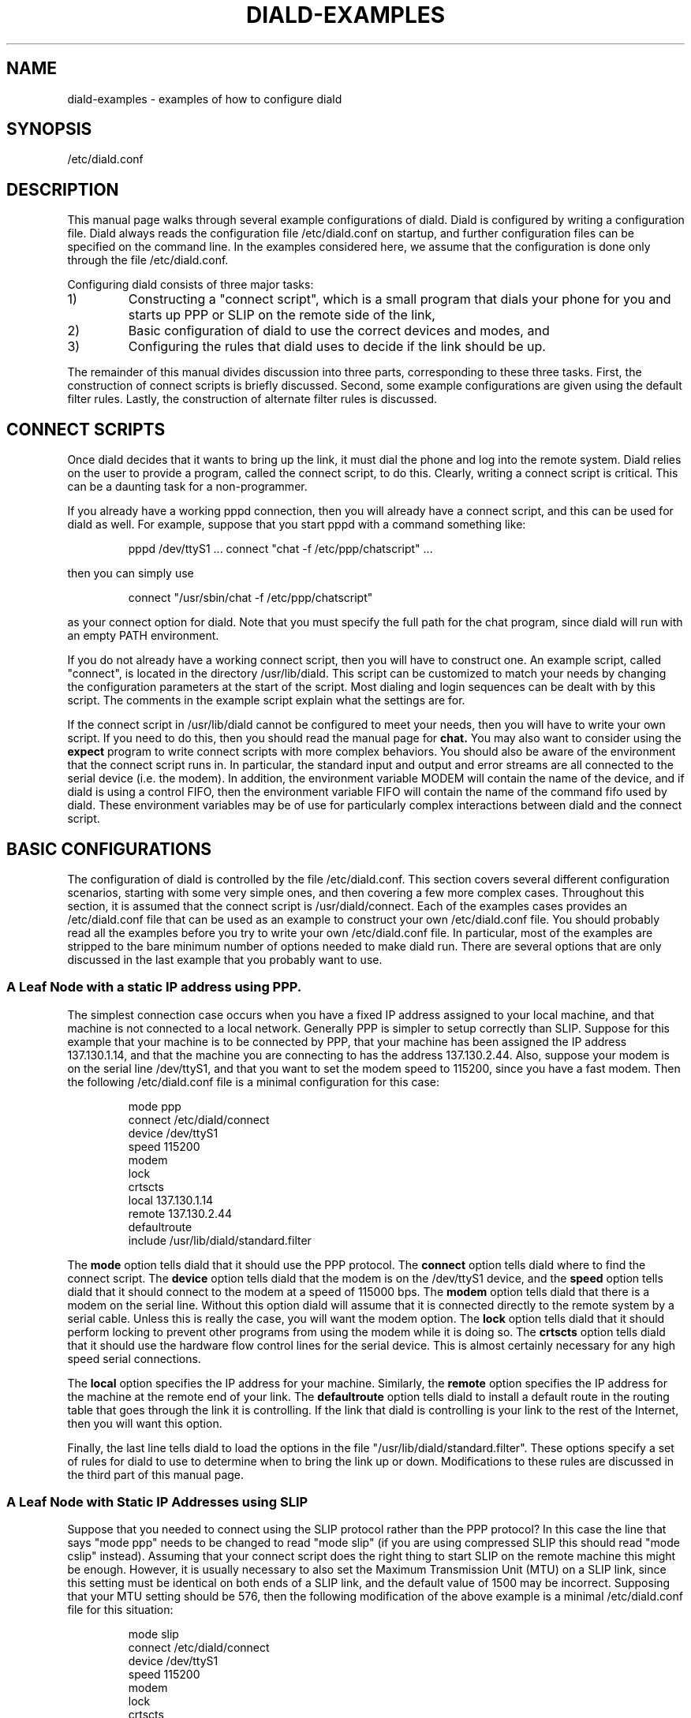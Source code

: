 .\" manual page [] for diald 0.15
.\" SH section heading
.\" SS subsection heading
.\" LP paragraph
.\" IP indented paragraph
.\" TP hanging label
.TH DIALD-EXAMPLES 5 "DIALD 0.16 - 1997.01.28"
.SH NAME
diald-examples \- examples of how to configure diald
.SH SYNOPSIS
/etc/diald.conf

.SH DESCRIPTION
.LP
\."WRITE ME! (REWRITE!!!!)
\."Do, slip and dynamic slip. Do PPP and dynamic PPP.
\."Talk about multiple diald's. Talk about IP address concerns.

This manual page walks through several example configurations of diald.
Diald is configured by writing a configuration file. Diald always
reads the configuration file /etc/diald.conf on startup, and further
configuration files can be specified on the command line.
In the examples considered here, we assume that the configuration
is done only through the file /etc/diald.conf.

Configuring diald consists of three major tasks:
.TP
1)
Constructing a "connect script", which is a small program
that dials your phone for you and starts up PPP or SLIP on
the remote side of the link,
.TP
2)
Basic configuration of diald to use the correct devices and modes, and
.TP
3)
Configuring the rules that diald uses to decide if the link should be up.

.LP

The remainder of this manual divides discussion into three parts,
corresponding to these three tasks. First, the construction of connect
scripts is briefly discussed. Second, some example configurations are given
using the default filter rules. Lastly, the construction of alternate
filter rules is discussed.

.SH CONNECT SCRIPTS

Once diald decides that it wants to bring up the link, it must
dial the phone and log into the remote system. Diald relies on
the user to provide a program, called the connect script, to do this.
Clearly, writing a connect script is critical. This can be a
daunting task for a non-programmer.

If you already have a working pppd connection, then you will already have
a connect script, and this can be used for diald as well.
For example, suppose that you start pppd with a command something like:

.IP
pppd /dev/ttyS1 ... connect "chat -f /etc/ppp/chatscript" ...

.LP
then you can simply use

.IP
connect "/usr/sbin/chat -f /etc/ppp/chatscript"

.LP
as your connect option for diald. Note that you
must specify the full path for the chat program, since diald will
run with an empty PATH environment.

If you do not already have a working connect script, then you will
have to construct one. An example script, called "connect", is
located in the directory /usr/lib/diald. This script can be customized
to match your needs by changing the configuration parameters at the
start of the script. Most dialing and login sequences can be dealt with
by this script. The comments in the example script explain what
the settings are for. 

If the connect script in /usr/lib/diald cannot be configured to
meet your needs, then you will have to write your own script.
If you need to do this, then you should read the manual page for
.B chat.
You may also want to consider using the
.B expect
program to write connect scripts with more complex behaviors.
You should also be aware of the environment that the connect script
runs in. In particular, the standard input and output and error
streams are all connected to the serial device (i.e. the modem).
In addition, the environment variable MODEM will contain
the name of the device, and if diald is using a control FIFO,
then the environment variable FIFO will contain the name of the
command fifo used by diald. These environment variables may be
of use for particularly complex interactions between diald and
the connect script.

.SH BASIC CONFIGURATIONS

The configuration of diald is controlled by the file /etc/diald.conf.
This section covers several different configuration scenarios,
starting with some very simple ones, and then covering a few more
complex cases. Throughout this section, it is assumed that the
connect script is /usr/diald/connect. Each of the examples
cases provides an /etc/diald.conf file that can be used as
an example to construct your own /etc/diald.conf file.
You should probably read all the examples before you try to
write your own /etc/diald.conf file. In particular, most
of the examples are stripped to the bare minimum number of
options needed to make diald run. There are several options that
are only discussed in the last example that you probably want to use.

.SS A Leaf Node with a static IP address using PPP.

The simplest connection case occurs when you have a fixed IP address
assigned to your local machine, and that machine is not connected
to a local network. Generally PPP is simpler to setup correctly than SLIP.
Suppose for this example that your machine is to be connected by PPP,
that your machine has been assigned the IP address 137.130.1.14,
and that the machine you are connecting to has the address 137.130.2.44.
Also, suppose your modem is on the serial line /dev/ttyS1, and
that you want to set the modem speed to 115200, since you have a fast modem.
Then the following /etc/diald.conf file is a minimal configuration for
this case:

.IP
mode ppp
.br
connect /etc/diald/connect
.br
device /dev/ttyS1
.br
speed 115200
.br
modem
.br
lock
.br
crtscts
.br
local 137.130.1.14
.br
remote 137.130.2.44
.br
defaultroute
.br
include /usr/lib/diald/standard.filter

.LP
The
.B mode
option tells diald that it should use the PPP protocol.
The
.B connect
option tells diald where to find the connect script.
The
.B device
option tells diald that the modem is on the /dev/ttyS1 device, and
the
.B speed
option tells diald that it should connect to the modem at a speed of
115000 bps.
The
.B modem
option tells diald that there is a modem on the serial line.
Without this option diald will assume that it is connected directly
to the remote system by a serial cable. Unless this is really the case,
you will want the modem option.
The
.B lock
option tells diald that it should perform locking to prevent other
programs from using the modem while it is doing so.
The
.B crtscts
option tells diald that it should use the hardware flow control lines
for the serial device. This is almost certainly necessary for any
high speed serial connections.

The
.B local
option specifies the IP address for your machine.
Similarly, the 
.B remote
option specifies the IP address for the machine at the remote end
of your link.
The
.B defaultroute
option tells diald to install a default route in the routing table
that goes through the link it is controlling. If the link that diald
is controlling is your link to the rest of the Internet, then you
will want this option.

Finally, the last line tells diald to load the options in the file
"/usr/lib/diald/standard.filter".
These options specify a set of rules for diald to use to determine
when to bring the link up or down. Modifications to these rules are
discussed in the third part of this manual page.

.SS A Leaf Node with Static IP Addresses using SLIP
.LP
Suppose that you needed to connect using the SLIP protocol rather
than the PPP protocol?
In this case the line that says "mode ppp" needs to be changed
to read "mode slip" (if you are using compressed SLIP this should
read "mode cslip" instead).
Assuming that your connect script does the right thing to start
SLIP on the remote machine this might be enough.
However, it is usually necessary to also set the Maximum Transmission Unit
(MTU) on a SLIP link, since this setting must be identical on both
ends of a SLIP link, and the default value of 1500 may be incorrect.
Supposing that your MTU setting should be 576, then the following
modification of the above example is a minimal /etc/diald.conf
file for this situation:
.IP
mode slip
.br
connect /etc/diald/connect
.br
device /dev/ttyS1
.br
speed 115200
.br
modem
.br
lock
.br
crtscts
.br
local 137.130.1.14
.br
remote 137.130.2.44
.br
mtu 576
.br
defaultroute
.br
include /usr/lib/diald/standard.filter

.SS A Leaf Node with Dynamic Remote Address using PPP

Assume now that when you dial your remote site you might
be connected to any one of a number of terminal servers,
each of which has a different remote address. What should
you pick for the remote address to tell diald?
Curiously enough, it doesn't matter. The remote address assigned
to an interface is really only a local label that the route
program uses to find the right interface. Once the routes
have been established the number is never used again.
Therefore, faced with the above situation you can choose the
address of any one of the terminal servers that you can
be connected to as the remote address. 

.SS A Leaf Node with Dynamic Local Address using PPP

Let us again complicate matters for ourselves. Assume now
that not only do you not know the remote address you will
get connected to, but that the remote site might assign you
a different local address each time you connect.
In this situation we must use the \fBdynamic\fR option.
Note that you must still supply an initial local address,
otherwise diald won't be able to fake the existence of a connection when
none has yet been made. This initial local address should be
picked from one of the unroutable subnets that have been
set aside for use as private IP numbers. It is usually also
convenient to choose a fake number for the remote IP address
in this case. If you do not have a local IP network that
is using one of these private addresses, then you can just
use the IP addresses 192.168.0.1 and 192.16.0.2.
If you are already using these addresses in your local network,
then you should pick IP addresses that you have not assigned to
a machine on your local network.
The following is a minimal /etc/diald.conf file for this case:
.IP
mode ppp
.br
connect /etc/diald/connect
.br
device /dev/ttyS1
.br
speed 115200
.br
modem
.br
lock
.br
crtscts
.br
local 192.168.0.1
.br
remote 192.168.0.2
.br
dynamic
.br
defaultroute
.br
include /usr/lib/diald/standard.filter

.SS A Leaf Node with Dynamic Local Address using SLIP

If you are using SLIP with dynamic IP addresses, then things are
slightly more complicated.
This is because the SLIP protocol does not specify a way
for the two machines to negotiate the addresses assigned
to the endpoints. The standard way to get around this problem
is to have the remote SLIP server output a string stating
the addresses that have been assigned before it actually
goes into SLIP mode. The local machine can then read these
strings from the modem before it enters SLIP mode.
.B Diald
is capable of reading and interpreting these strings, but
it needs a little help. In particular, diald can't know in
advance which order the local and remote addresses will be
output, or for that matter if both will even appear.
The \fBdslip-mode\fR command allows you to specify what
address should be expected to appear and what
order they will appear in.
For example, if your remote site prints out the
remote address followed by the local address
(possibly with some intervening text between the addresses),
the you might use the following minimal /etc/diald.conf file:

.IP
mode slip
.br
connect /etc/diald/connect
.br
device /dev/ttyS1
.br
speed 115200
.br
modem
.br
lock
.br
crtscts
.br
local 192.168.0.1
.br
remote 192.168.0.2
.br
dynamic
.br
dslip-mode remote-local
.br
mtu 576
.br
defaultroute
.br
include /usr/lib/diald/standard.filter

.SS A More Complex Example

We now consider a more complex example. This example illustrates
several more advanced options that you might need to be aware of.

Suppose that you have a small network that has been assigned the IP
addresses in the network 137.130.1.0/255.255.255.0 that must be connected
to corporate headquarters via a PPP server that has the 
IP address 137.130.2.44.
Also, suppose that your main connection to the Internet is via some other
connection, and that you only want to route addresses on the
network 137.130.2.0/255.255.255.0 through the link maintained by diald.

Let us further suppose that the server at headquarters
depends on you to specify the address of your local machine
in the PPP negotiation phase, since you may need to change it in
the event of a breakdown, and headquarters doesn't want to be
bothered with reconfiguring their server when this happens.
In this case, pppd must be passed an address parameter of the
form "137.130.1.14:".

Finally, suppose that there is a pool of modems on the devices
/dev/ttyS1 through /dev/ttyS5, and that outgoing calls should use
any of these modems that is not busy already.

The following /etc/diald.conf file can be used in this case.
The options that have not been used in previous examples are
discussed below.

.IP
# General options
.br
mode ppp
.br
accounting-log /var/log/diald.log
.br
fifo /etc/diald/diald.ctl
.br
pppd-options 137.130.1.14:

# Device configuration
.br
connect /etc/diald/connect
.br
device /dev/ttyS1
.br
device /dev/ttyS2
.br
device /dev/ttyS3
.br
device /dev/ttyS4
.br
device /dev/ttyS5
.br
rotate-devices
.br
speed 115200
.br
modem
.br
lock
.br
crtscts

# Network configuration
.br
local 137.130.1.14
.br
remote 137.130.2.44
.br
netmask 255.255.255.0
.br
mtu 576
.br
mru 576
.br
window 2048
.br
addroute /etc/diald/addroute
.br
ip-up /etc/diald/shipmail
.br

# Timeouts
.br
redial-backoff-start 4
.br
redial-backoff-limit 300
.br
dial-fail-limit 15
 
# Get the standard filter policy
.br
include /usr/lib/diald/standard.filter

.LP
The
.B accounting-log
option specifies a file in which diald should record
a log of the phone calls it makes. If you don't need this log,
then you can just omit this option.

The
.B fifo
option tells diald to make a control fifo named /etc/diald/diald.ctl
that can be used to control diald once it is running. The programs
.B dcntl
and
.B diald-top
make use of this control fifo, and it is
easy to write new programs that also make use of it.
Note that although the fifo need not exist when
diald is started, the directory that it is located in
(/etc/diald in the example) must exist.

The
.B pppd-options
option specifies a list of one or more options that should be
passed to pppd when diald starts it. In this case the option
"137.130.1.14:" is passed so that pppd can negotiate the correct
local IP address.

Note that there is more than one
.B device
option. Each specifies one of the possible modem devices.
The
.B rotate-devices
option tells diald to start with a different device every time
it tries to make a call. This ensures that if one of the modems
gets broken diald won't get stuck trying to use the same broken
modem every time.

The
.B netmask
option sets the network mask for the local side of the PPP interface.
In this case we want the mask to be 255.255.255.0.
Often the correct netmask can be deduced by diald knowing the IP address,
but if this is not the case you can specify it with this option.

Unlike previous examples using the PPP mode, this example includes
an MTU setting. The default setting for the MTU in PPP mode is 1500.
To get better interactive response you might want to negotiate a smaller
value. In this example we are trying to get both sides of the link
to set their MTU to 576.
The
.B mtu
option sets the MTU on this side of the link.
The
.B mru
option forces diald to ask the other side of the link to set its MTU to 576.

The
.B window
option is also present for performance tuning reasons. In particular,
the TCP protocol can normally send quite large amounts of data (30-40k)
at a time. This much data can take quite a while to pass through a modem.
This option tells diald to set the window size in its entries in the
routing table. This restricts the amount of data that TCP will send
in a single burst. This can improve interactive performance quite a bit.
See the diald manual page for a discussion of appropriate window settings.

The
.B addroute
option asks diald to run a script named /etc/diald/addroute when it is
ready to add entries to the routing table. We do this so that we can
add the routes to the network 137.130.2.0/255.255.255.0 as we discussed
in the description leading up to this example. An appropriate
/etc/diald/addroute script for this purpose would be:
.IP
#!/bin/sh
.br
/sbin/route add -net 137.130.2.0 \\
.br
  netmask 255.255.255.0 gw $4 \\
.br
  window 2048 metric $5 dev $1
.br

.LP
The
.B ip-up
option asks diald to run a script named /etc/diald/shipmail whenever
the IP layer is brought up. In this case we might suppose that this
script sends out any mail that is destine for addresses at headquarters.
You can use an ip-up script to do any processing that you need to
do every time the link comes up.

The
.B redial-backoff-start,
.B rediald-backoff-limit,
and
.B dial-fail-limit
options all help limit how often diald will attempt to
make consecutive failing calls. The
.B rediald-backoff-start
option tells diald to start doubling the time between
successive calls after 4 consecutive failures.
The
.B rediald-backoff-limit
option tells diald not to wait more than 300 seconds
after a failed call.
Finally, the
.B dial-fail-limit
option tells diald not to make more than 15 consecutive failed calls.
If diald should make 15 consecutive calls that failed, then it would
stop attempting to dial out, issue a report of the error condition
to the system logs, and wait for an operator to issue it an instruction
to restart dialing. The manual page for diald describes these options in
more detail.

.SH FILTER RULES
.LP
.B Diald
maintains a virtual link to the remote site
at all times. This link is in one of two modes.
Either the corresponding physical link is expected to be up,
or it is expected to be down.
When the physical link is expected to be up
.B diald
will attempt to maintain
the physical link, dialing and re-dialing if necessary.
It will also monitor any packets passing over the virtual
link to determine if the physical link should be brought down.
When the physical link is expected to be down
.B diald
will monitor packets that are sent to the virtual link to determine
if the physical link should be brought up.
The general approach used by
.B diald
to determine when to change between these two modes is to
keep a \fIconnection set\fR of \fIconnection identities\fR,
each with an associated timeout.
When a timeout associated with a connection identity
expires, it is removed from the set.
When the connection set is empty
.B diald
expects the physical link to be down,
otherwise
.B diald
expects the physical link to be up.
This section discusses how the rules that
.B diald
follows to construct the connection set are written.

.SS Filter Rule Basics

Accept, bringup, keepup and ignore rules control the addition of new connection
identities to the connection set. Each accept, bringup or keepup rule specifies
a set of conditions that a packet must match, a method
to generate a connection identity from a packet, and a timeout.
Ignore rules specify only a set of conditions that a packet must match.
When a packet arrives that matches a given accept rule, then
a connection identity, say \fI<id>\fR, is generated from the packet,
and \fI<id>\fR is added to the connection set with the
timeout specified by the filter rule. If \fI<id>\fR was already
in the set, then the new timeout will replace the old timeout.
Note that the new timeout may be less than the old timeout.

Each accept, bringup, keepup or ignore statement must specify the name of a
protocol rule.
Protocol rules specify how to build connection identifiers.
The distributed /usr/lib/diald/diald.defs file contains the following
four definitions:
.LP
prule tcp tcp 9:12:13:14:15:16:17:18:19:+0:+1:+2:+3:9:9:9
.br
prule udp udp 9:12:13:14:15:16:17:18:19:+0:+1:+2:+3:9:9:9
.br
prule icmp icmp 9:12:13:14:15:16:17:18:19:9:9:9:9:9:9:9
.br
prule any any 9:12:13:14:15:16:17:18:19:9:9:9:9:9:9:9
.LP
The tcp and udp rules respectively match tcp and udp packets,
and build connection identifiers consisting of the packet protocol,
the source and destination IP addresses, and the source
and destination port numbers.
The icmp and any rules construct identifiers consisting only
of the packet protocol and source and destination IP addresses.
It is important to note that diald does not build connection
identifiers directly from the matched packet. Before generating
the connection identifier
.B diald
may swap the source and destination addresses, so that the
numerically smaller address is always in the source field
before generating the connection identifier. This is done
so that the same connection identifier is generated regardless
of the direction the packet is going across the interface.
.LP
As well, each accept, bringup, keepup or ignore statement must specify some
set of conditions on the contents of the packet. Variable
definitions allow access to the contents of the packet in
accept and reject statements.
The distributed /usr/lib/diald/diald.defs file defines
variables for all the fields in the ip packet header
and for all the fields in the tcp, udp and icmp packet headers.
The names match those used in the 
include files found in /usr/include/linux.
.LP
The IP packet header variables are:
    ip.ihl			header length
.br
    ip.version			format version
.br
    ip.tos			type of service
.br
    ip.tot_len			length of ip packet in words
.br
    ip.id				packet id
.br
    ip.frag_off		fragment offset
.br
    ip.ttl			time to live
.br
    ip.protocol		ip protocol
.br
    ip.check			ip header checksum
.br
    ip.saddr			ip source address
.br
    ip.daddr 			ip destination address
.LP
The TCP packet header variables are:
    tcp.source			tcp source port
.br
    tcp.dest			tcp destination port
.br
    tcp.seq			tcp sequence number
.br
    tcp.ack_seq		tcp ack sequence number
.br
    tcp.doff			tcp data offset in words
.br
    tcp.fin			tcp finish flag
.br
    tcp.syn			tcp synchronize flag
.br
    tcp.rst			tcp reset flag
.br
    tcp.psh			tcp push flag
.br
    tcp.ack			tcp acknowledge flag
.br
    tcp.urg			tcp urgent flag
.br
    tcp.live			tcp connection state
.LP
The final variable (tcp.live) is a pseudo variable provided by
diald. It is true if and only if the TCP connection has not
been shut down.
.LP
The UDP packet header variables are:
    udp.source			udp source port
.br
    udp.dest			udp destination port
.br
    udp.len			udp header length
.br
    udp.check			udp packet checksum
.LP
The ICMP packet header variables are:
    icmp.type			icmp packet type
.br
    icmp.code			icmp packet code
.br
    icmp.checksum		icmp packet checksum
.br
    icmp.echo.id		icmp echo id
.br
    icmp.echo.sequence	icmp echo sequence
.br
    icmp.gateway		icmp gateway

.SS Simple Examples

.LP
It may help to consider some examples.
The rule
.IP
accept tcp 10 any
.LP
says to match any tcp packet and assign the generated
connection identity a timeout of 10 seconds.
The method used to generate a connection identity is specific
to tcp packets. The identity of a tcp packet consists of
the protocol, the source and destination ip address, and
the source and destination port associated with the tcp packet.
.LP
Similarly, the rule
.IP
accept any 10 any
.LP
says to match any packet and assign the generated connection
identity a timeout of 10 seconds.
.LP
The more complex rule
.IP
accept tcp 60 tcp.dest=tcp.www,ip.daddr&255.255.0.0=149.100.0.0
.LP
matches any tcp packet with a destination matching the tcp www
port number specified in /etc/services, and an ip destination
address on the 149.100.0.0 subnet.

.SS The Standard Filter Rules

We now describe the construction of much of the rule set found in the
file "/usr/lib/diald/standard.filter". Rather than listing
the contents of this file in one piece, we will discuss small
groups of rules in the order they appear in the file.
Be warned that some knowledge of the internal workings of the
Internet protocols may be required to completely understand
some of these examples. Also be warned that the description
here is intended to help understand how to write filter rules.
Some rules that occur in the actual file at the time of this writing
have been left out, and the distributed file may have evolved since
this was written. This should not affect the usefulness of the
discussion.

Note that the order in which filter rules occur is critical.
Each time a packet arrives diald will apply the first filter rule
that matches the packet.

The rules in the standard filter file are divided into three
sections: TCP rules, UDP rules, and a general
catch all set of rules.

.LP
.B TCP Rules
.LP

Before proceeding to describe the rules, it will be helpful to make
some general remarks about the reasoning behind these rules.

In general, we would like to treat only data on a TCP link as significant
for timeouts. Therefore, we try to ignore packets with no data.
Since the shortest possible set of headers in a TCP/IP packet is 40 bytes.
Any packet with length 40 must have no data riding in it.
We may miss some empty packets this way (optional routing information
and other extras may be present in the IP header), but we should get
most of them. Note that we don't want to filter out packets with
tcp.live clear, since we use them later to speedup disconnects
on some TCP links.

We also want to make sure WWW packets live even if the TCP socket
is shut down. We do this because WWW doesn't keep connections open
once the data has been transfered, and it would be annoying to have the link
keep bouncing up and down every time you get a document.

Outside of WWW the most common use of TCP is for long lived connections,
that once they are gone mean we no longer need the network connection.
We don't necessarily want to wait 10 minutes for the connection
to go down when we don't have any telnet's or rlogin's running,
so we want to speed up the timeout on TCP connections that have
shutdown. We do this by catching packets that do not have the live flag set.

The first rule is designed to give the link 15 seconds up time
when we are initiating a TCP connection.
The idea here is to deal with possibility that the network on the opposite
end of the connection is unreachable. In this case you don't really
want to give the link 10 minutes up time. With the rule below
we only give the link 15 seconds initially. If the network is reachable
then we will normally get a response that actually contains some
data within 15 seconds. If this causes problems because you have a slow
response time at some site you want to regularly access, you can either
increase the timeout or remove this rule.
.IP
accept tcp 15 tcp.syn

.LP
If you are running named, then it will send data across the link
periodically to synchronize against other domain name servers.
Since this can happen at any time, it is undesirable to keep the
link up for it. Therefore, we ignore any traffic from or
to a domain name server.
.IP
ignore tcp tcp.dest=tcp.domain
.br
ignore tcp tcp.source=tcp.domain

.LP
Normally the packet that starts a connection is longer that 40 bytes,
since it normally contains TCP options to specify the MSS.
However, some TCP implementations don't include these options.
Therefore, we must be careful not to ignore SYN packets that are
only 40 bytes long.
.IP
accept tcp 5 ip.tot_len=40,tcp.syn

.LP
Otherwise, we want to ignore any TCP packet that is only 40 bytes long,
since it is not carrying any data. However, we don't want to ignore
40 byte packets that mark the closing of a connection, since we use
those to cut short the timeout on connections that have died.
Therefore we must test the tcp.live flag here. If it is not set we
might want to see this packet later on in the rules.
.IP
ignore tcp ip.tot_len=40,tcp.live

.LP
Make sure http transfers hold the link for 2 minutes, even after they end.
This prevents web browsers from bouncing the connection too much.
You may find the 2 minutes is a bit short for your taste.
.IP
accept tcp 120 tcp.dest=tcp.www
.br
accept tcp 120 tcp.source=tcp.www

.LP
Once the link is no longer live, we try to shut down the connection
quickly. Note that if the link is already down, the closing of the
a connection (which will generate traffic) will not bring it back up.
.IP
keepup tcp 5 !tcp.live
.br
ignore tcp !tcp.live

.LP
An ftp-data or ftp connection can be expected to show reasonably frequent
traffic, so we can use a short timeout for this kind of traffic.
.IP
accept tcp 120 tcp.dest=tcp.ftp
.br
accept tcp 120 tcp.source=tcp.ftp

.LP
Finally, if we don't match the TCP packet somewhere above,
then we give the link 10 minutes up time. Most TCP packets
match this rule.
.IP
accept tcp 600 any

.LP
.B UDP Rules

.LP
Not many programs communicate via UDP packets, and many of those
that do are programs that we don't want to hold the link up, since
they broadcast UDP packets every few minutes. However, the normal
sequence of events when the link is down is for the user to initiate
a network program that needs to perform a domain name query before
it can make a TCP connection. Therefore, we want to bring up the
link when we see a domain name packet cross the link.
We explicitly ignore may other kinds of UDP packets.

.LP
Don't bring the link up for rwho.
.IP
ignore udp udp.dest=udp.who
.br
ignore udp udp.source=udp.who

.LP
Don't bring the link up for routing packets.
.IP
ignore udp udp.dest=udp.route
.br
ignore udp udp.source=udp.route

.LP
Don't bring the link up for NTP or timed.
.IP
ignore udp udp.dest=udp.ntp
.br
ignore udp udp.source=udp.ntp
.br
ignore udp udp.dest=udp.timed
.br
ignore udp udp.source=udp.timed

.LP
Don't bring up on domain name requests between two running
copies of named.
.IP
ignore udp udp.dest=udp.domain,udp.source=udp.domain

.LP
Bring up the network whenever we make a domain request from someplace
other than named.
We time out domain requests quite quickly. We just want them to bring
the link up, not keep it around for very long.
This is because the network will usually come up on a call
from the resolver library, but once it is up we will get a response
and make TCP connection. If that fails we don't want the link to
stay up because of the prior domain name query.
Note that you should not make the timeout shorter than the time you
might expect your DNS server to take to respond. Otherwise
when the initial link gets established there might be a delay
greater than this between the time the initial series of packets
goes across the link and the time that any response packets
cross the link, in which case you will loose the link.
.IP
accept udp 30 udp.dest=udp.domain 
.br
accept udp 30 udp.source=udp.domain

.LP
We treat netbios-ns broadcasts the same as domain name queries.
.IP
ignore udp udp.source=udp.netbios-ns,udp.dest=udp.netbios-ns
.br
accept udp 30 udp.dest=udp.netbios-ns
.br
accept udp 30 udp.source=udp.netbios-ns

.LP
Any other UDP packets keep the link up for 2 minutes.
If you are having trouble because various UDP protocols
are keeping your link up when you don't want them to,
you might try changing this rule to ignore any UDP packets
that were not caught above. Of course this may break something else.
.IP
accept udp 120 any

.LP
.B Catch All Rules
.LP
Catch any packets that we didn't catch above and give the connection
30 seconds of live time. Most often this just catches ICMP ping packets.
.IP
accept any 30 any

.SH Time Restrictions and Impulses

.SS Simple Time Restrictions

Often it will be the case that you do not want to use the same set
of filter rules at all times. This can be accomplished by the use
of the
.B restrict
and
.B or-restrict
statements.
For example, suppose that you wanted diald to keep the line up at
all times from 08:00 to 18:00 Monday to Friday, and from 08:00 to 14:00
on Saturday, but you wanted the line to stay down at all other times.
This could be accomplished by the following filter rules:
.IP
restrict 08:00:00 18:00:00 1-5 * *
.br
or-restrict 08:00:00 14:00:00 6 * *
.br
up
.br
restrict * * * * *
.br
down
.LP
Note that the statement "restrict * * * * *" means that the "down"
rule is applicable at all times. The reason this set of rules works
as intended is that diald looks for the first rule that is applicable
to each packet. During the hours that the "up" rule is applicable,
the down rule will never be examined. Outside of those hours the
down rule will be the only matching rule.

As a slightly more complicated example, suppose that we wanted
the line to be up "on demand" outside of normal working hours,
rather than forced down. In addition suppose that we must
force the line down 15 minutes after the end of normal business
hours for 15 minutes to clear the modem to accept an incoming
call from a branch site that will update the sales database.
This can be accomplished by the following filter rules:

.IP
restrict 08:00:00 18:00:00 1-5 * *
.br
or-restrict 08:00:00 14:00:00 6 * *
.br
up
.br
restrict 18:15:00 18:30:00 1-5 * *
.br
restrict 14:15:00 14:30:00 6 * *
.br
down
.br
restrict * * * * *
.br
include /usr/lib/diald/standard.filter

.SS Impulses

In many countries phone calls are charged in fixed size quanta,
called impulses. Once an impulse has started, you are charged
for the entire impulse. This means that there is no money to be
saved by hanging up the phone just after the start of an impulse.
Diald has a facility that allows you to specify the impulse charging
mechanism in use, and arrange to try and hang up near the end of impulses.

As an example, suppose that on Monday to Friday, from 08:00 to 15:00
phone calls are charged in impulses of 3 minutes, but outside of these
hours they are charged in impulses of 9 minutes. In addition suppose
that the first impulse of any phone call is always 3 minutes, regardless
of when the call is made.

The following rules, placed before your filtering rules in /etc/diald.conf,
will tell diald about this impulse system.

.IP
restrict 08:00:00 15:00:00 1-5 * *
.br
impulse 150,510,30
.br
restrict * * * * *
.br
impulse 150,30

The diald man page should be consulted for the precise semantics
of the
.B impulse
command.

.SS Restrictions Don't Do Everything

There are some problems that you might be tempted to solve using
time restrictions, that are better solved in a different way.

For example, suppose you wanted to bring the phone line up every 30 minutes
for 5 minutes to check your mail. You might be tempted have the mail
collection started in your ip-up script, and to write a long
series of rules like:

.IP
restrict 00:00:00 00:05:00 * * *
.br
or-restrict 00:30:00 00:35:00 * * *
.br
 .
.br
 .
.br
 .
.br
up

.LP
This will work, but requires writing a rather long series of rules.
Furthermore, the problem can better be solved by having cron
run a job every 30 minutes that issues diald an "up" command via
the fifo control, or sends it a SIGUSR1, which has the same effect.
This would cause diald to make a single attempt to dial out,
and if it succeeds in making the connection the ip-up script
will be run, collecting your mail.

.SH SEE ALSO
.LP
diald(8), dctrl(1), diald-monitor(5), diald-control(5)

.SH AUTHOR
.LP
Eric Schenk (Eric.Schenk@dna.lth.se)




